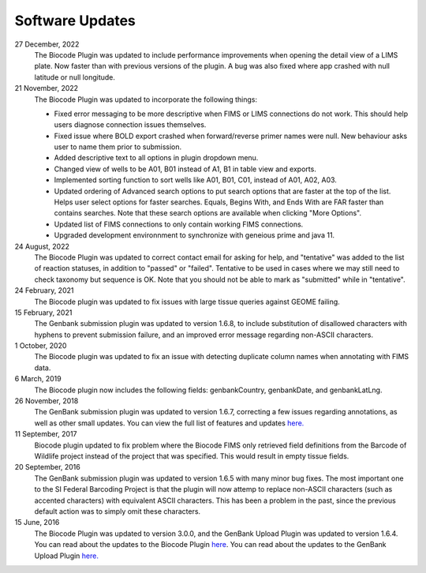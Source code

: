 .. _updates-link:

Software Updates
=================

.. image:: https://img.shields.io/badge/Biocode%20Plugin%20Version-3.0.18-green.svg
    :target: https://github.com/biocodellc/biocode-lims/releases/download/v3.0.18/BiocodePlugin_3_0_18.gplugin

.. image:: https://img.shields.io/badge/GenBank%20Upload%20Plugin%20Version-1.6.8-green.svg
    :target: https://assets.geneious.com/plugins/GenbankSubmission_1_6_8.gplugin

27 December, 2022
	The Biocode Plugin was updated to include performance improvements when opening the detail view of a LIMS plate. Now faster than with previous versions of the plugin. A bug was also fixed where app crashed with null latitude or null longitude.

21 November, 2022
	The Biocode Plugin was updated to incorporate the following things:
	
	* Fixed error messaging to be more descriptive when FIMS or LIMS connections do not work. This should help users diagnose connection issues themselves.
	* Fixed issue where BOLD export crashed when forward/reverse primer names were null. New behaviour asks user to name them prior to submission.
	* Added descriptive text to all options in plugin dropdown menu.
	* Changed view of wells to be A01, B01 instead of A1, B1 in table view and exports.
	* Implemented sorting function to sort wells like A01, B01, C01, instead of A01, A02, A03.
	* Updated ordering of Advanced search options to put search options that are faster at the top of the list. Helps user select options for faster searches. Equals, Begins With, and Ends With are FAR faster than contains searches. Note that these search options are available when clicking "More Options".
	* Updated list of FIMS connections to only contain working FIMS connections.
	* Upgraded development environnment to synchronize with geneious prime and java 11.

24 August, 2022
	The Biocode Plugin was updated to correct contact email for asking for help, and "tentative" was added to the list of reaction statuses, in addition to "passed" or "failed". Tentative to be used in cases where we may still need to check taxonomy but sequence is OK. Note that you should not be able to mark as "submitted" while in "tentative".

24 February, 2021
	The Biocode plugin was updated to fix issues with large tissue queries against GEOME failing. 

15 February, 2021
	The Genbank submission plugin was updated to version 1.6.8, to include substitution of disallowed characters with hyphens to prevent submission failure, and an improved error message regarding non-ASCII characters.

1 October, 2020
	The Biocode plugin was updated to fix an issue with detecting duplicate column names when annotating with FIMS data.

6 March, 2019
	The Biocode plugin now includes the following fields: genbankCountry, genbankDate, and genbankLatLng. 

26 November, 2018
	The GenBank submission plugin was updated to version 1.6.7, correcting a few issues regarding annotations, as well as other small updates. You can view the full list of features and updates `here. <http://www.geneious.com/plugins/genbank-submission-plugin#history>`_ 

11 September, 2017
	Biocode plugin updated to fix problem where the Biocode FIMS only retrieved field definitions from the Barcode of Wildlife project instead of the project that was specified. This would result in empty tissue fields.

20 September, 2016
	The GenBank submission plugin was updated to version 1.6.5 with many minor bug fixes. The most important one to the SI Federal Barcoding Project is that the plugin will now attemp to replace non-ASCII characters (such as accented characters) with equivalent ASCII characters. This has been a problem in the past, since the previous default action was to simply omit these characters.

15 June, 2016
	The Biocode Plugin was updated to version 3.0.0, and the GenBank Upload Plugin was updated to version 1.6.4. You can read about the updates to the Biocode Plugin `here <http://software.mooreabiocode.org/index.php?title=Release_Notes#Biocode_Plugin_3.0.0_-_9_June_2016>`_. You can read about the updates to the GenBank Upload Plugin `here. <http://www.geneious.com/plugins/genbank-submission-plugin#history>`_
